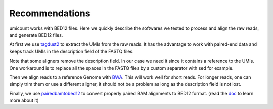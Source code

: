 .. _recommendation-section:

Recommendations
===============

.. _tagdust2: http://tagdust.sourceforge.net/
.. _doc: https://github.com/mmendez12/bedtools2/blob/pairedbamtobed12-pullRequest2/docs/content/tools/pairedbamtobed12.rst
.. _pairedbamtobed12: https://github.com/mmendez12/bedtools2/tree/pairedbamtobed12-pullRequest2
.. _BWA: http://bio-bwa.sourceforge.net/


umicount works with BED12 files. Here we quickly describe the softwares we tested to process and align the raw reads,
and generate BED12 files.

At first we use `tagdust2`_ to extract the UMIs from the raw reads. It has the advantage to work with paired-end data and keeps track
UMIs in the description field of the FASTQ files.

Note that some aligners remove the description field. In our case we need it since it contains a reference to the UMIs. One
workaround is to replace all the spaces in the FASTQ files by a custom separator with sed for example.

Then we align reads to a reference Genome with `BWA`_. This will work well for short reads.
For longer reads, one can simply trim them or use a different aligner, it should not be a problem as long as the description field is not lost.

Finally, we use `pairedbamtobed12`_ to convert properly paired BAM alignments to BED12 format. (read the `doc`_ to learn more about it)